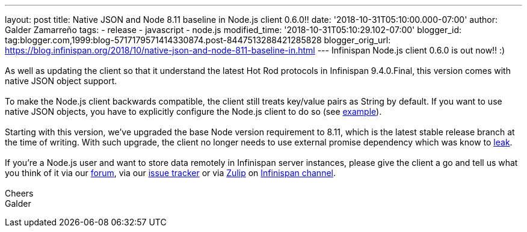 ---
layout: post
title: Native JSON and Node 8.11 baseline in Node.js client 0.6.0!!
date: '2018-10-31T05:10:00.000-07:00'
author: Galder Zamarreño
tags:
- release
- javascript
- node.js
modified_time: '2018-10-31T05:10:29.102-07:00'
blogger_id: tag:blogger.com,1999:blog-5717179571414330874.post-8447513288421285828
blogger_orig_url: https://blog.infinispan.org/2018/10/native-json-and-node-811-baseline-in.html
---
Infinispan Node.js client 0.6.0 is out now!! :) +
 +
As well as updating the client so that it understand the latest Hot Rod
protocols in Infinispan 9.4.0.Final, this version comes with native JSON
object support. +
 +
To make the Node.js client backwards compatible, the client still treats
key/value pairs as String by default. If you want to use native JSON
objects, you have to explicitly configure the Node.js client to do so
(see
https://github.com/infinispan/js-client#supported-data-types[example]). +
 +
Starting with this version, we've upgraded the base Node version
requirement to 8.11, which is the latest stable release branch at the
time of writing. With such upgrade, the client no longer needs to use
external promise dependency which was know to
https://issues.jboss.org/browse/HRJS-63[leak]. +
 +
If you're a Node.js user and want to store data remotely in Infinispan
server instances, please give the client a go and tell us what you think
of it via our https://developer.jboss.org/en/infinispan/content[forum],
via our https://issues.jboss.org/projects/HRJS[issue tracker] or via
https://zulipchat.com/[Zulip] on
https://infinispan.zulipchat.com/[Infinispan channel]. +
 +
Cheers +
Galder

